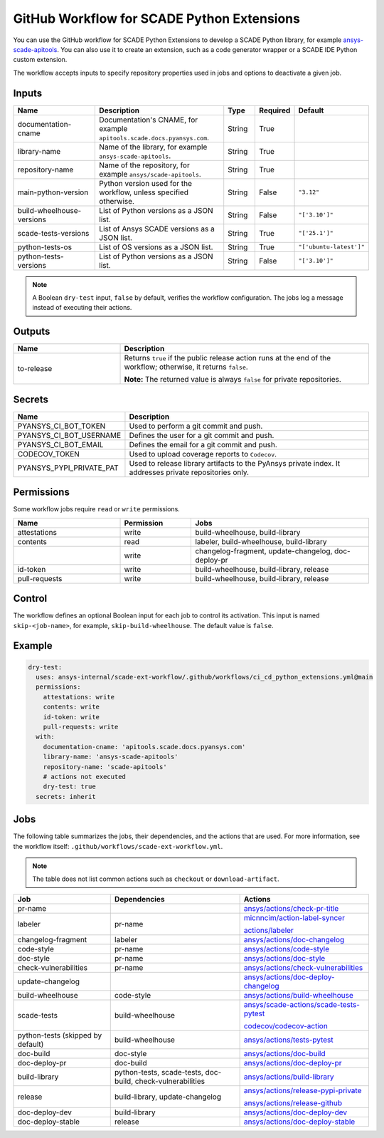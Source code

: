 GitHub Workflow for SCADE Python Extensions
###########################################

You can use the GitHub workflow for SCADE Python Extensions to develop a SCADE Python library,
for example `ansys-scade-apitools <https://github.com/ansys/scade-apitools>`_.
You can also use it to create an extension, such as a code generator wrapper or a SCADE IDE Python custom extension.

The workflow accepts inputs to specify repository properties used in jobs and options to deactivate a given job.

Inputs
======

.. list-table::
   :widths: 30 40 10 10 10
   :header-rows: 1

   * - **Name**
     - **Description**
     - **Type**
     - **Required**
     - **Default**
   * - documentation-cname
     - Documentation's CNAME, for example ``apitools.scade.docs.pyansys.com``.
     - String
     - True
     -
   * - library-name
     - Name of the library, for example ``ansys-scade-apitools``.
     - String
     - True
     -
   * - repository-name
     - Name of the repository, for example ``ansys/scade-apitools``.
     - String
     - True
     -
   * - main-python-version
     - Python version used for the workflow, unless specified otherwise.
     - String
     - False
     - ``"3.12"``
   * - build-wheelhouse-versions
     - List of Python versions as a JSON list.
     - String
     - False
     - ``"['3.10']"``
   * - scade-tests-versions
     - List of Ansys SCADE versions as a JSON list.
     - String
     - True
     - ``"['25.1']"``
   * - python-tests-os
     - List of OS versions as a JSON list.
     - String
     - True
     - ``"['ubuntu-latest']"``
   * - python-tests-versions
     - List of Python versions as a JSON list.
     - String
     - False
     - ``"['3.10']"``

.. Note::

    A Boolean ``dry-test`` input, ``false`` by default, verifies the workflow configuration. The jobs log a message instead of executing their actions.

Outputs
=======

.. list-table::
   :widths: 30 70
   :header-rows: 1

   * - **Name**
     - **Description**
   * - to-release
     - Returns ``true`` if the public release action runs at the end of the workflow; otherwise, it returns ``false``.

       **Note:** The returned value is always ``false`` for private repositories.

Secrets
=======

.. list-table::
   :widths: 30 70
   :header-rows: 1

   * - **Name**
     - **Description**
   * - PYANSYS_CI_BOT_TOKEN
     - Used to perform a git commit and push.
   * - PYANSYS_CI_BOT_USERNAME
     - Defines the user for a git commit and push.
   * - PYANSYS_CI_BOT_EMAIL
     - Defines the email for a git commit and push.
   * - CODECOV_TOKEN
     - Used to upload coverage reports to ``Codecov``.
   * - PYANSYS_PYPI_PRIVATE_PAT
     - Used to release library artifacts to the PyAnsys private index. It addresses private repositories only.

Permissions
===========

Some workflow jobs require ``read`` or ``write`` permissions.

.. list-table::
   :widths: 30 20 50
   :header-rows: 1

   * - **Name**
     - **Permission**
     - **Jobs**
   * - attestations
     - write
     - build-wheelhouse, build-library
   * - contents
     - read
     - labeler, build-wheelhouse, build-library
   * -
     - write
     - changelog-fragment, update-changelog, doc-deploy-pr
   * - id-token
     - write
     - build-wheelhouse, build-library, release
   * - pull-requests
     - write
     - build-wheelhouse, build-library, release

Control
=======

The workflow defines an optional Boolean input for each job to control its activation. This input is named ``skip-<job-name>``, for example, ``skip-build-wheelhouse``. The default value is ``false``.

Example
=======

.. code:: yaml

   dry-test:
     uses: ansys-internal/scade-ext-workflow/.github/workflows/ci_cd_python_extensions.yml@main
     permissions:
       attestations: write
       contents: write
       id-token: write
       pull-requests: write
     with:
       documentation-cname: 'apitools.scade.docs.pyansys.com'
       library-name: 'ansys-scade-apitools'
       repository-name: 'scade-apitools'
       # actions not executed
       dry-test: true
     secrets: inherit

Jobs
====

The following table summarizes the jobs, their dependencies, and the actions that are used.
For more information, see the workflow itself: ``.github/workflows/scade-ext-workflow.yml``.

.. Note:: The table does not list common actions such as ``checkout`` or ``download-artifact``.

.. list-table::
   :widths: 30 40 40
   :header-rows: 1

   * - **Job**
     - **Dependencies**
     - **Actions**
   * - pr-name
     -
     - `ansys/actions/check-pr-title <https://actions.docs.ansys.com/version/stable/style-actions/index.html#pull-request-title-action>`_
   * - labeler
     - pr-name
     - `micnncim/action-label-syncer <https://github.com/micnncim/action-label-syncer>`_

       `actions/labeler <https://github.com/actions/labeler>`_
   * - changelog-fragment
     - labeler
     - `ansys/actions/doc-changelog <https://actions.docs.ansys.com/version/stable/doc-actions/index.html#doc-changelog-action>`_
   * - code-style
     - pr-name
     - `ansys/actions/code-style <https://actions.docs.ansys.com/version/stable/style-actions/index.html#code-style-action>`_
   * - doc-style
     - pr-name
     - `ansys/actions/doc-style <https://actions.docs.ansys.com/version/stable/style-actions/index.html#doc-style-action>`_
   * - check-vulnerabilities
     - pr-name
     - `ansys/actions/check-vulnerabilities <https://actions.docs.ansys.com/version/stable/vulnerability-actions/#check-vulnerabilities-action>`_
   * - update-changelog
     -
     - `ansys/actions/doc-deploy-changelog <https://actions.docs.ansys.com/version/stable/doc-actions/index.html#doc-deploy-changelog-action>`_
   * - build-wheelhouse
     - code-style
     - `ansys/actions/build-wheelhouse <https://actions.docs.ansys.com/version/stable/build-actions/index.html#build-wheelhouse-action>`_
   * - scade-tests
     - build-wheelhouse
     - `ansys/scade-actions/scade-tests-pytest <https://actions.scade.docs.pyansys.com/version/stable/tests-actions/index.html#run-the-test-suite-for-a-given-scade-version>`_

       `codecov/codecov-action <https://github.com/codecov/codecov-action>`_
   * - python-tests (skipped by default)
     - build-wheelhouse
     - `ansys/actions/tests-pytest <https://actions.docs.ansys.com/version/stable/tests-actions/index.html#test-library-action>`_
   * - doc-build
     - doc-style
     - `ansys/actions/doc-build <https://actions.docs.ansys.com/version/stable/doc-actions/index.html#doc-build-action>`_
   * - doc-deploy-pr
     - doc-build
     - `ansys/actions/doc-deploy-pr <https://actions.docs.ansys.com/version/stable/doc-actions/index.html#doc-deploy-pr-action>`_
   * - build-library
     - python-tests, scade-tests, doc-build, check-vulnerabilities
     - `ansys/actions/build-library <https://actions.docs.ansys.com/version/stable/build-actions/index.html#build-library-action>`_
   * - release
     - build-library, update-changelog
     - `ansys/actions/release-pypi-private <https://actions.docs.ansys.com/version/stable/release-actions/index.html#release-pypi-private-action>`_

       `ansys/actions/release-github <https://actions.docs.ansys.com/version/stable/release-actions/index.html#release-github-action>`_
   * - doc-deploy-dev
     - build-library
     - `ansys/actions/doc-deploy-dev <https://actions.docs.ansys.com/version/stable/doc-actions/index.html#doc-deploy-dev-action>`_
   * - doc-deploy-stable
     - release
     - `ansys/actions/doc-deploy-stable <https://actions.docs.ansys.com/version/stable/doc-actions/index.html#doc-deploy-stable-action>`_
